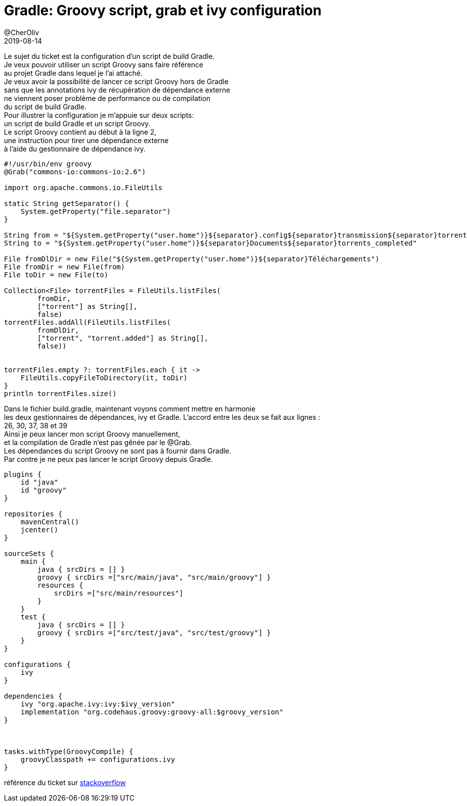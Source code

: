 = Gradle: Groovy script, grab et ivy configuration
@CherOliv
2019-08-14
:jbake-title: Groovy script, grab et ivy configuration
:jbake-tags: blog, Gradle, Groovy, ivy, jvm, build, groovy-script, script
:jbake-type: post
:jbake-status: published
:jbake-date: 2019-08-14

Le sujet du ticket est la configuration d'un script de build Gradle. +
Je veux pouvoir utiliser un script Groovy sans faire référence +
au projet Gradle dans lequel je l'ai attaché. +
Je veux avoir la possibilité de lancer ce script Groovy hors de Gradle +
sans que les annotations ivy de récupération de dépendance externe +
ne viennent poser problème de performance ou de compilation +
du script de build Gradle. +
Pour illustrer la configuration je m'appuie sur deux scripts: +
un script de build Gradle et un script Groovy. +
Le script Groovy contient au début à la ligne 2, +
une instruction pour tirer une dépendance  externe +
à l'aide du gestionnaire de dépendance ivy. +
[source,Groovy,numbered]
----
#!/usr/bin/env groovy
@Grab("commons-io:commons-io:2.6")

import org.apache.commons.io.FileUtils

static String getSeparator() {
    System.getProperty("file.separator")
}

String from = "${System.getProperty("user.home")}${separator}.config${separator}transmission${separator}torrents"
String to = "${System.getProperty("user.home")}${separator}Documents${separator}torrents_completed"

File fromDlDir = new File("${System.getProperty("user.home")}${separator}Téléchargements")
File fromDir = new File(from)
File toDir = new File(to)

Collection<File> torrentFiles = FileUtils.listFiles(
        fromDir,
        ["torrent"] as String[],
        false)
torrentFiles.addAll(FileUtils.listFiles(
        fromDlDir,
        ["torrent", "torrent.added"] as String[],
        false))


torrentFiles.empty ?: torrentFiles.each { it ->
    FileUtils.copyFileToDirectory(it, toDir)
}
println torrentFiles.size()

----

Dans le fichier build.gradle, maintenant voyons comment mettre en harmonie +
les deux gestionnaires de dépendances, ivy et Gradle.
L'accord entre les deux se fait aux lignes : +
26, 30, 37, 38 et 39 +
Ainsi je peux lancer mon script Groovy manuellement, +
et la compilation de Gradle n'est pas gênée par le @Grab. +
Les dépendances du script Groovy ne sont pas à fournir dans Gradle. +
Par contre je ne peux pas lancer le script Groovy depuis Gradle. +

[source,Groovy,numbered]
----
plugins {
    id "java"
    id "groovy"
}

repositories {
    mavenCentral()
    jcenter()
}

sourceSets {
    main {
        java { srcDirs = [] }
        groovy { srcDirs =["src/main/java", "src/main/groovy"] }
        resources {
            srcDirs =["src/main/resources"]
        }
    }
    test {
        java { srcDirs = [] }
        groovy { srcDirs =["src/test/java", "src/test/groovy"] }
    }
}

configurations {
    ivy
}

dependencies {
    ivy "org.apache.ivy:ivy:$ivy_version"
    implementation "org.codehaus.groovy:groovy-all:$groovy_version"
}



tasks.withType(GroovyCompile) {
    groovyClasspath += configurations.ivy
}

----

référence du ticket  sur https://stackoverflow.com/a/18174033/837404[stackoverflow]
